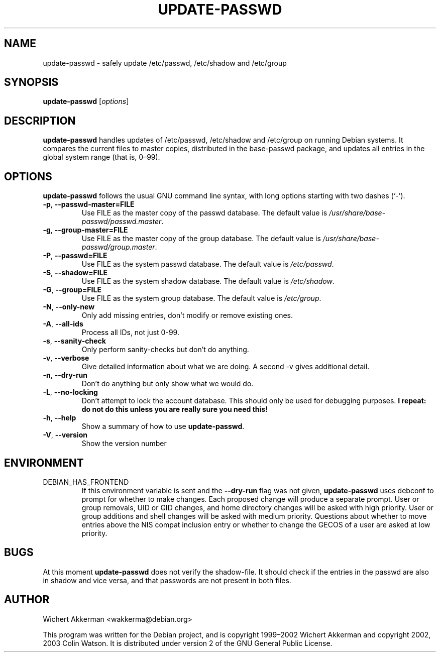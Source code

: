 .TH UPDATE\-PASSWD 8 "Debian tools" "DEBIAN"
.SH NAME
update\-passwd \- safely update /etc/passwd, /etc/shadow and /etc/group
.SH SYNOPSIS
.B update\-passwd
.RI [ options ]
.SH DESCRIPTION
.B update\-passwd
handles updates of /etc/passwd, /etc/shadow and /etc/group on running Debian
systems.
It compares the current files to master copies, distributed in the
base\-passwd package, and updates all entries in the global system range (that
is, 0\(en99).
.PP
.SH OPTIONS
.B update\-passwd
follows the usual GNU command line syntax, with long
options starting with two dashes (\(oq\-\(cq).
.TP
.BR \-p ,\  \-\-passwd\-master=FILE
Use FILE as the master copy of the passwd database.
The default value is
.IR /usr/share/base\-passwd/passwd.master .
.TP
.BR \-g ,\  \-\-group\-master=FILE
Use FILE as the master copy of the group database.
The default value is
.IR /usr/share/base\-passwd/group.master .
.TP
.BR \-P ,\  \-\-passwd=FILE
Use FILE as the system passwd database.
The default value is
.IR /etc/passwd .
.TP
.BR \-S ,\  \-\-shadow=FILE
Use FILE as the system shadow database.
The default value is
.IR /etc/shadow .
.TP
.BR \-G ,\  \-\-group=FILE
Use FILE as the system group database.
The default value is
.IR /etc/group .
.TP
.BR \-N ,\  \-\-only\-new
Only add missing entries, don't modify or remove existing ones.
.TP
.BR \-A ,\  \-\-all\-ids
Process all IDs, not just 0-99.
.TP
.BR \-s ,\  \-\-sanity\-check
Only perform sanity-checks but don't do anything.
.TP
.BR \-v ,\  \-\-verbose
Give detailed information about what we are doing.
A second \-v gives additional detail.
.TP
.BR \-n ,\  \-\-dry\-run
Don't do anything but only show what we would do.
.TP
.BR \-L ,\  \-\-no\-locking
Don't attempt to lock the account database.
This should only be used for debugging purposes.
.B I repeat: do not do this unless you are really sure you need this!
.TP
.BR \-h ,\  \-\-help
Show a summary of how to use
.BR update\-passwd .
.TP
.BR \-V ,\  \-\-version
Show the version number
.SH ENVIRONMENT
.TP
DEBIAN_HAS_FRONTEND
If this environment variable is sent and the
.B \-\-dry\-run
flag was not given,
.B update\-passwd
uses debconf to prompt for whether to make changes.
Each proposed change will produce a separate prompt.
User or group removals, UID or GID changes, and home directory changes
will be asked with high priority.
User or group additions and shell changes will be asked with medium
priority.
Questions about whether to move entries above the NIS compat inclusion
entry or whether to change the GECOS of a user are asked at low priority.
.SH BUGS
At this moment
.B update\-passwd
does not verify the shadow-file.
It should check if the entries in the passwd are also in shadow
and vice versa, and that passwords are not present in both files.
.SH AUTHOR
Wichert Akkerman <wakkerma@debian.org>
.PP
This program was written for the Debian project, and is
copyright 1999\(en2002 Wichert Akkerman and
copyright 2002, 2003 Colin Watson.
It is distributed under version 2 of the GNU General Public License.
